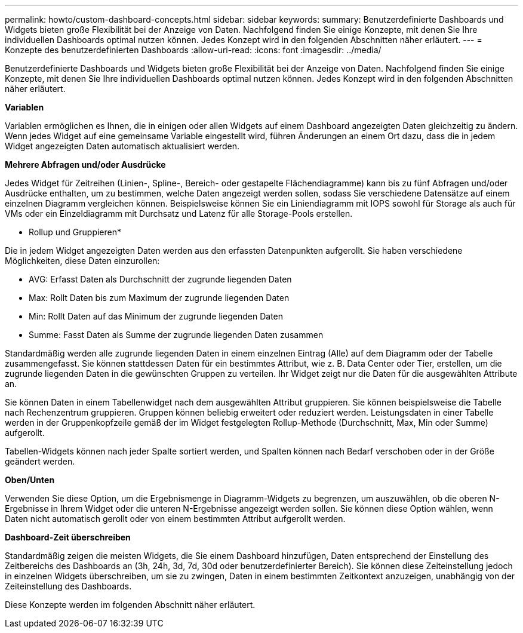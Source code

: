 ---
permalink: howto/custom-dashboard-concepts.html 
sidebar: sidebar 
keywords:  
summary: Benutzerdefinierte Dashboards und Widgets bieten große Flexibilität bei der Anzeige von Daten. Nachfolgend finden Sie einige Konzepte, mit denen Sie Ihre individuellen Dashboards optimal nutzen können. Jedes Konzept wird in den folgenden Abschnitten näher erläutert. 
---
= Konzepte des benutzerdefinierten Dashboards
:allow-uri-read: 
:icons: font
:imagesdir: ../media/


[role="lead"]
Benutzerdefinierte Dashboards und Widgets bieten große Flexibilität bei der Anzeige von Daten. Nachfolgend finden Sie einige Konzepte, mit denen Sie Ihre individuellen Dashboards optimal nutzen können. Jedes Konzept wird in den folgenden Abschnitten näher erläutert.

*Variablen*

Variablen ermöglichen es Ihnen, die in einigen oder allen Widgets auf einem Dashboard angezeigten Daten gleichzeitig zu ändern. Wenn jedes Widget auf eine gemeinsame Variable eingestellt wird, führen Änderungen an einem Ort dazu, dass die in jedem Widget angezeigten Daten automatisch aktualisiert werden.

*Mehrere Abfragen und/oder Ausdrücke*

Jedes Widget für Zeitreihen (Linien-, Spline-, Bereich- oder gestapelte Flächendiagramme) kann bis zu fünf Abfragen und/oder Ausdrücke enthalten, um zu bestimmen, welche Daten angezeigt werden sollen, sodass Sie verschiedene Datensätze auf einem einzelnen Diagramm vergleichen können. Beispielsweise können Sie ein Liniendiagramm mit IOPS sowohl für Storage als auch für VMs oder ein Einzeldiagramm mit Durchsatz und Latenz für alle Storage-Pools erstellen.

* Rollup und Gruppieren*

Die in jedem Widget angezeigten Daten werden aus den erfassten Datenpunkten aufgerollt. Sie haben verschiedene Möglichkeiten, diese Daten einzurollen:

* AVG: Erfasst Daten als Durchschnitt der zugrunde liegenden Daten
* Max: Rollt Daten bis zum Maximum der zugrunde liegenden Daten
* Min: Rollt Daten auf das Minimum der zugrunde liegenden Daten
* Summe: Fasst Daten als Summe der zugrunde liegenden Daten zusammen


Standardmäßig werden alle zugrunde liegenden Daten in einem einzelnen Eintrag (Alle) auf dem Diagramm oder der Tabelle zusammengefasst. Sie können stattdessen Daten für ein bestimmtes Attribut, wie z. B. Data Center oder Tier, erstellen, um die zugrunde liegenden Daten in die gewünschten Gruppen zu verteilen. Ihr Widget zeigt nur die Daten für die ausgewählten Attribute an.

Sie können Daten in einem Tabellenwidget nach dem ausgewählten Attribut gruppieren. Sie können beispielsweise die Tabelle nach Rechenzentrum gruppieren. Gruppen können beliebig erweitert oder reduziert werden. Leistungsdaten in einer Tabelle werden in der Gruppenkopfzeile gemäß der im Widget festgelegten Rollup-Methode (Durchschnitt, Max, Min oder Summe) aufgerollt.

Tabellen-Widgets können nach jeder Spalte sortiert werden, und Spalten können nach Bedarf verschoben oder in der Größe geändert werden.

*Oben/Unten*

Verwenden Sie diese Option, um die Ergebnismenge in Diagramm-Widgets zu begrenzen, um auszuwählen, ob die oberen N-Ergebnisse in Ihrem Widget oder die unteren N-Ergebnisse angezeigt werden sollen. Sie können diese Option wählen, wenn Daten nicht automatisch gerollt oder von einem bestimmten Attribut aufgerollt werden.

*Dashboard-Zeit überschreiben*

Standardmäßig zeigen die meisten Widgets, die Sie einem Dashboard hinzufügen, Daten entsprechend der Einstellung des Zeitbereichs des Dashboards an (3h, 24h, 3d, 7d, 30d oder benutzerdefinierter Bereich). Sie können diese Zeiteinstellung jedoch in einzelnen Widgets überschreiben, um sie zu zwingen, Daten in einem bestimmten Zeitkontext anzuzeigen, unabhängig von der Zeiteinstellung des Dashboards.

Diese Konzepte werden im folgenden Abschnitt näher erläutert.
